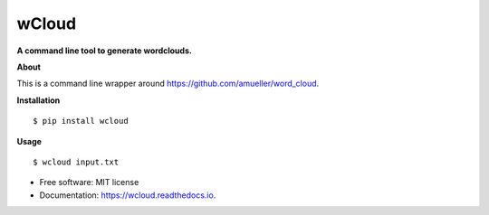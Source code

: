===============================
wCloud
===============================

**A command line tool to generate wordclouds.**


.. image:: https://img.shields.io/pypi/v/wcloud.svg
        :target: https://pypi.python.org/pypi/wcloud

.. image:: https://img.shields.io/travis/neocortex/wcloud.svg
        :target: https://travis-ci.org/neocortex/wcloud

.. image:: https://readthedocs.org/projects/wcloud/badge/?version=latest
        :target: https://wcloud.readthedocs.io/en/latest/?badge=latest
        :alt: Documentation Status

.. image:: https://coveralls.io/repos/github/neocortex/wcloud/badge.svg?branch=master
        :target: https://coveralls.io/github/neocortex/wcloud?branch=master


**About**

This is a command line wrapper around https://github.com/amueller/word_cloud.


**Installation**
::

    $ pip install wcloud

**Usage**
::

   $ wcloud input.txt

* Free software: MIT license
* Documentation: https://wcloud.readthedocs.io.
